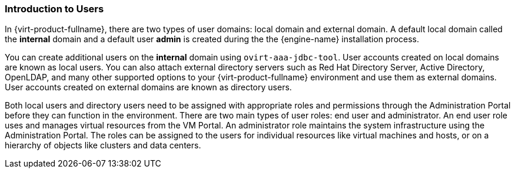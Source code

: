 [[Introduction_to_users]]
=== Introduction to Users

In {virt-product-fullname}, there are two types of user domains: local domain and external domain. A default local domain called the *internal* domain and a default user *admin* is created during the the {engine-name} installation process.

You can create additional users on the *internal* domain using `ovirt-aaa-jdbc-tool`. User accounts created on local domains are known as local users. You can also attach external directory servers such as Red Hat Directory Server, Active Directory, OpenLDAP, and many other supported options to your {virt-product-fullname} environment and use them as external domains. User accounts created on external domains are known as directory users.

Both local users and directory users need to be assigned with appropriate roles and permissions through the Administration Portal before they can function in the environment. There are two main types of user roles: end user and administrator. An end user role uses and manages virtual resources from the VM Portal. An administrator role maintains the system infrastructure using the Administration Portal. The roles can be assigned to the users for individual resources like virtual machines and hosts, or on a hierarchy of objects like clusters and data centers.


